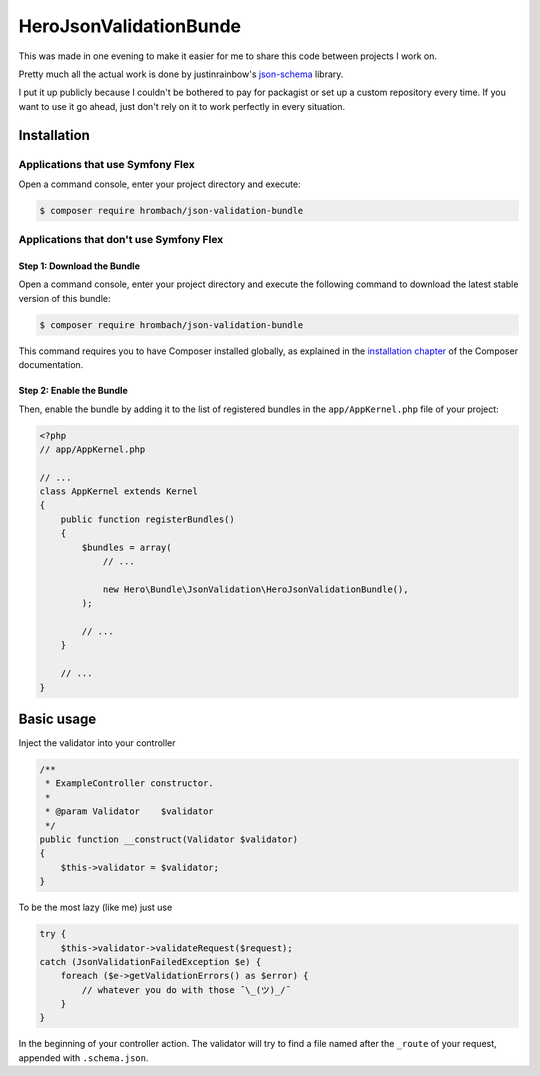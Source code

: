 HeroJsonValidationBunde
=======================

This was made in one evening to make it easier for me to share this code between projects I work on.

Pretty much all the actual work is done by justinrainbow's json-schema_ library.

.. _json-schema: https://github.com/justinrainbow/json-schema

I put it up publicly because I couldn't be bothered to pay for packagist or set up a custom repository every time.
If you want to use it go ahead, just don't rely on it to work perfectly in every situation.

Installation
************

Applications that use Symfony Flex
----------------------------------

Open a command console, enter your project directory and execute:

.. code-block:: bash

    $ composer require hrombach/json-validation-bundle

Applications that don't use Symfony Flex
----------------------------------------

Step 1: Download the Bundle
~~~~~~~~~~~~~~~~~~~~~~~~~~~

Open a command console, enter your project directory and execute the
following command to download the latest stable version of this bundle:

.. code-block:: terminal

    $ composer require hrombach/json-validation-bundle

This command requires you to have Composer installed globally, as explained
in the `installation chapter`_ of the Composer documentation.

Step 2: Enable the Bundle
~~~~~~~~~~~~~~~~~~~~~~~~~

Then, enable the bundle by adding it to the list of registered bundles
in the ``app/AppKernel.php`` file of your project:

.. code-block:: php

    <?php
    // app/AppKernel.php

    // ...
    class AppKernel extends Kernel
    {
        public function registerBundles()
        {
            $bundles = array(
                // ...

                new Hero\Bundle\JsonValidation\HeroJsonValidationBundle(),
            );

            // ...
        }

        // ...
    }

.. _`installation chapter`: https://getcomposer.org/doc/00-intro.md

Basic usage
***********

Inject the validator into your controller

.. code-block:: php

    /**
     * ExampleController constructor.
     *
     * @param Validator    $validator
     */
    public function __construct(Validator $validator)
    {
        $this->validator = $validator;
    }

To be the most lazy (like me) just use

.. code-block:: php

    try {
        $this->validator->validateRequest($request);
    catch (JsonValidationFailedException $e) {
        foreach ($e->getValidationErrors() as $error) {
            // whatever you do with those ¯\_(ツ)_/¯
        }
    }

In the beginning of your controller action.
The validator will try to find a file named after the ``_route`` of your request, appended with ``.schema.json``.
